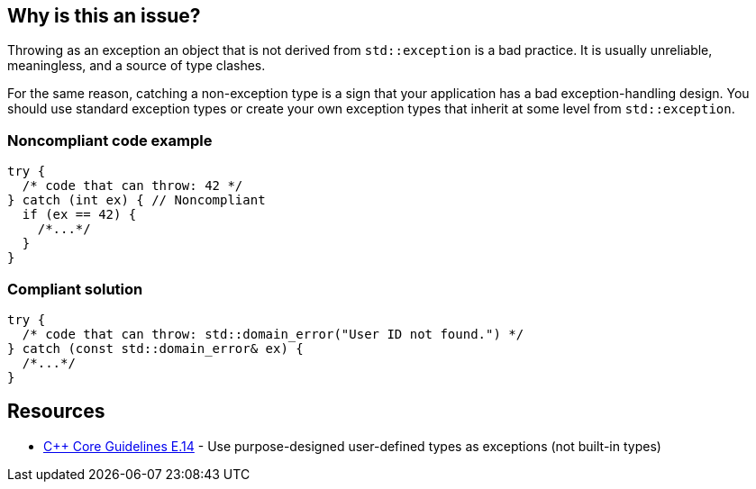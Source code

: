 == Why is this an issue?

Throwing as an exception an object that is not derived from ``++std::exception++`` is a bad practice. It is usually unreliable, meaningless, and a source of type clashes.


For the same reason, catching a non-exception type is a sign that your application has a bad exception-handling design. You should use standard exception types or create your own exception types that inherit at some level from ``++std::exception++``.


=== Noncompliant code example

[source,cpp]
----
try {
  /* code that can throw: 42 */
} catch (int ex) { // Noncompliant
  if (ex == 42) {
    /*...*/
  }
}
----


=== Compliant solution

[source,cpp]
----
try {
  /* code that can throw: std::domain_error("User ID not found.") */
} catch (const std::domain_error& ex) {
  /*...*/
}
----


== Resources

* https://github.com/isocpp/CppCoreGuidelines/blob/e49158a/CppCoreGuidelines.md#e14-use-purpose-designed-user-defined-types-as-exceptions-not-built-in-types[{cpp} Core Guidelines E.14] - Use purpose-designed user-defined types as exceptions (not built-in types)


ifdef::env-github,rspecator-view[]

'''
== Implementation Specification
(visible only on this page)

=== Message

Catch a type that inherit from "std::exception".


=== Highlighting

type of the variable in the catch clause


'''
== Comments And Links
(visible only on this page)

=== on 17 Aug 2016, 20:44:56 Ann Campbell wrote:
looks good [~alban.auzeill]

endif::env-github,rspecator-view[]
